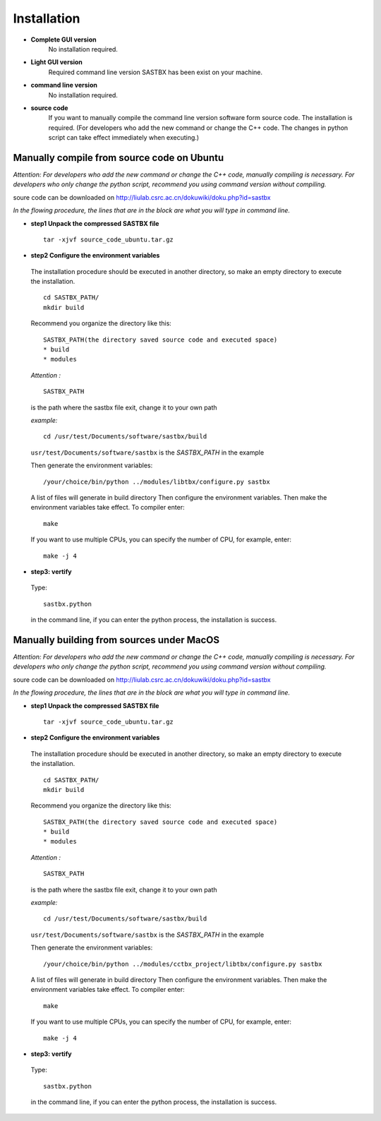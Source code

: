Installation
===============
* **Complete GUI version**
	No installation required.
* **Light GUI version**
 	Required command line version SASTBX has been exist on your machine.
* **command line version**
 	No installation required.
* **source code**
 	If you want to manually compile the command line version software form source code. The installation is required. (For developers who add the new command or change the C++ code. The changes in python script can take effect immediately when executing.)


Manually compile from source code on Ubuntu
--------------------------------------------
*Attention:
For developers who add the new command or change the C++ code, manually compiling is necessary.
For developers who only change the  python script, recommend you using command version without compiling.*

soure code can be downloaded on http://liulab.csrc.ac.cn/dokuwiki/doku.php?id=sastbx


*In the flowing procedure, the lines that are in the block are what you will type in command line.*

* **step1  Unpack the compressed SASTBX file** ::

	tar -xjvf source_code_ubuntu.tar.gz 

* **step2  Configure the environment variables** 

 The installation procedure should be executed in another directory, so make an empty directory to execute the installation. ::

	cd SASTBX_PATH/
	mkdir build

 Recommend you organize the directory like this: ::

	SASTBX_PATH(the directory saved source code and executed space)
    	* build
    	* modules

 *Attention :* ::

	SASTBX_PATH
 
 is the path where the sastbx file exit, change it to your own path

 *example:* ::

 	cd /usr/test/Documents/software/sastbx/build

 ``usr/test/Documents/software/sastbx``  is the *SASTBX_PATH* in the example
 
 Then generate the environment variables: ::

 	/your/choice/bin/python ../modules/libtbx/configure.py sastbx

 A list of files will generate in build directory Then configure the environment variables. Then make the environment variables take effect.
 To compiler enter: ::

 	make
 
 If you want to use multiple CPUs, you can specify the number of CPU, for example, enter: ::

 	make -j 4
 
* **step3: vertify**

 Type: ::

 	sastbx.python
 
 in the command line, if you can enter the python process, the installation is success.


Manually building from sources under MacOS
--------------------------------------------
*Attention:
For developers who add the new command or change the C++ code, manually compiling is necessary.
For developers who only change the  python script, recommend you using command version without compiling.*

soure code can be downloaded on http://liulab.csrc.ac.cn/dokuwiki/doku.php?id=sastbx

*In the flowing procedure, the lines that are in the block are what you will type in command line.*

* **step1  Unpack the compressed SASTBX file** ::

	tar -xjvf source_code_ubuntu.tar.gz 

* **step2  Configure the environment variables** 

 The installation procedure should be executed in another directory, so make an empty directory to execute the installation. ::

	cd SASTBX_PATH/
	mkdir build

 Recommend you organize the directory like this: ::

	SASTBX_PATH(the directory saved source code and executed space)
    	* build
    	* modules

 *Attention :* ::

	SASTBX_PATH
 
 is the path where the sastbx file exit, change it to your own path

 *example:* ::

 	cd /usr/test/Documents/software/sastbx/build

 ``usr/test/Documents/software/sastbx``  is the *SASTBX_PATH* in the example

 Then generate the environment variables: ::

 	/your/choice/bin/python ../modules/cctbx_project/libtbx/configure.py sastbx

 A list of files will generate in build directory Then configure the environment variables. Then make the environment variables take effect.
 To compiler enter: ::

 	make
 
 If you want to use multiple CPUs, you can specify the number of CPU, for example, enter: ::

 	make -j 4

* **step3: vertify**

 Type: ::

 	sastbx.python
 
 in the command line, if you can enter the python process, the installation is success.










 


 

